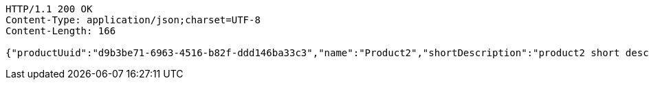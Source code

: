 [source,http,options="nowrap"]
----
HTTP/1.1 200 OK
Content-Type: application/json;charset=UTF-8
Content-Length: 166

{"productUuid":"d9b3be71-6963-4516-b82f-ddd146ba33c3","name":"Product2","shortDescription":"product2 short description","longDescription":"product2 long description"}
----